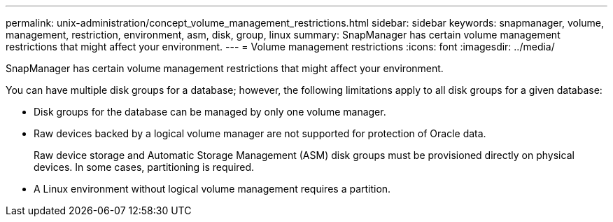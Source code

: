 ---
permalink: unix-administration/concept_volume_management_restrictions.html
sidebar: sidebar
keywords: snapmanager, volume, management, restriction, environment, asm, disk, group, linux
summary: SnapManager has certain volume management restrictions that might affect your environment.
---
= Volume management restrictions
:icons: font
:imagesdir: ../media/

[.lead]
SnapManager has certain volume management restrictions that might affect your environment.

You can have multiple disk groups for a database; however, the following limitations apply to all disk groups for a given database:

* Disk groups for the database can be managed by only one volume manager.
* Raw devices backed by a logical volume manager are not supported for protection of Oracle data.
+
Raw device storage and Automatic Storage Management (ASM) disk groups must be provisioned directly on physical devices. In some cases, partitioning is required.

* A Linux environment without logical volume management requires a partition.
